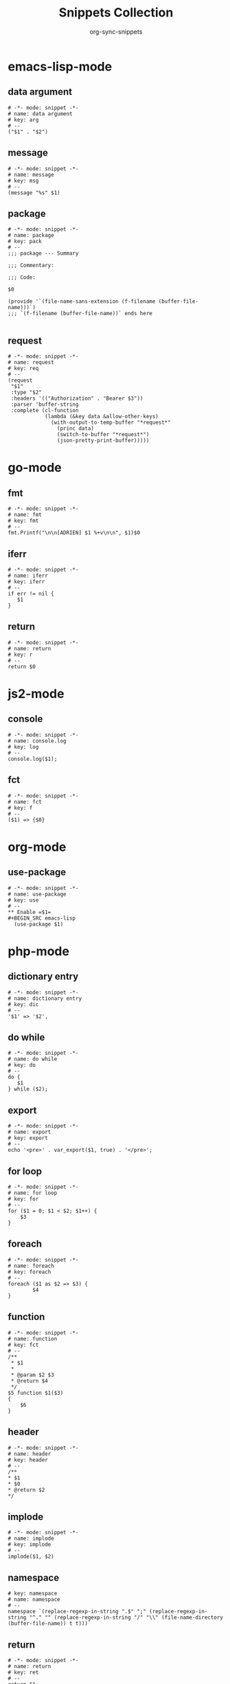 #+TITLE: Snippets Collection
#+AUTHOR: org-sync-snippets

* emacs-lisp-mode

** data argument

#+BEGIN_SRC snippet :tangle {SNIPPETS-DIR}/emacs-lisp-mode/data argument
  # -*- mode: snippet -*-
  # name: data argument
  # key: arg
  # --
  ("$1" . "$2")
#+END_SRC

** message

#+BEGIN_SRC snippet :tangle {SNIPPETS-DIR}/emacs-lisp-mode/message
  # -*- mode: snippet -*-
  # name: message
  # key: msg
  # --
  (message "%s" $1)
#+END_SRC

** package

#+BEGIN_SRC snippet :tangle {SNIPPETS-DIR}/emacs-lisp-mode/package
  # -*- mode: snippet -*-
  # name: package
  # key: pack
  # --
  ;;; package --- Summary

  ;;; Commentary:

  ;;; Code:

  $0

  (provide '`(file-name-sans-extension (f-filename (buffer-file-name)))`)
  ;;; `(f-filename (buffer-file-name))` ends here

#+END_SRC

** request

#+BEGIN_SRC snippet :tangle {SNIPPETS-DIR}/emacs-lisp-mode/request
  # -*- mode: snippet -*-
  # name: request
  # key: req
  # --
  (request
   "$1"
   :type "$2"
   :headers '(("Authorization" . "Bearer $3"))
   :parser 'buffer-string
   :complete (cl-function
              (lambda (&key data &allow-other-keys)
                (with-output-to-temp-buffer "*request*"
                  (princ data)
                  (switch-to-buffer "*request*")
                  (json-pretty-print-buffer)))))
#+END_SRC

* go-mode

** fmt

#+BEGIN_SRC snippet :tangle {SNIPPETS-DIR}/go-mode/fmt
  # -*- mode: snippet -*-
  # name: fmt
  # key: fmt
  # --
  fmt.Printf("\n\n[ADRIEN] $1 %+v\n\n", $1)$0
#+END_SRC

** iferr

#+BEGIN_SRC snippet :tangle {SNIPPETS-DIR}/go-mode/iferr
  # -*- mode: snippet -*-
  # name: iferr
  # key: iferr
  # --
  if err != nil {
     $1
  }
#+END_SRC

** return

#+BEGIN_SRC snippet :tangle {SNIPPETS-DIR}/go-mode/return
  # -*- mode: snippet -*-
  # name: return
  # key: r
  # --
  return $0
#+END_SRC

* js2-mode

** console

#+BEGIN_SRC snippet :tangle {SNIPPETS-DIR}/js2-mode/console.log
  # -*- mode: snippet -*-
  # name: console.log
  # key: log
  # --
  console.log($1);
#+END_SRC

** fct

#+BEGIN_SRC snippet :tangle {SNIPPETS-DIR}/js2-mode/fct
  # -*- mode: snippet -*-
  # name: fct
  # key: f
  # --
  ($1) => {$0}
#+END_SRC

* org-mode

** use-package

#+BEGIN_SRC snippet :tangle {SNIPPETS-DIR}/org-mode/use-package
  # -*- mode: snippet -*-
  # name: use-package
  # key: use
  # --
  ** Enable =$1=
  #+BEGIN_SRC emacs-lisp
    (use-package $1)
  #+END_SRC
#+END_SRC

* php-mode

** dictionary entry

#+BEGIN_SRC snippet :tangle {SNIPPETS-DIR}/php-mode/dictionary entry
  # -*- mode: snippet -*-
  # name: dictionary entry
  # key: dic
  # --
  '$1' => '$2',
#+END_SRC

** do while

#+BEGIN_SRC snippet :tangle {SNIPPETS-DIR}/php-mode/do while
  # -*- mode: snippet -*-
  # name: do while
  # key: do
  # --
  do {
     $1
  } while ($2);
#+END_SRC

** export

#+BEGIN_SRC snippet :tangle {SNIPPETS-DIR}/php-mode/export
  # -*- mode: snippet -*-
  # name: export
  # key: export
  # --
  echo '<pre>' . var_export($1, true) . '</pre>';
#+END_SRC

** for loop

#+BEGIN_SRC snippet :tangle {SNIPPETS-DIR}/php-mode/for loop
  # -*- mode: snippet -*-
  # name: for loop
  # key: for
  # --
  for ($1 = 0; $1 < $2; $1++) {
      $3
  }
#+END_SRC

** foreach

#+BEGIN_SRC snippet :tangle {SNIPPETS-DIR}/php-mode/foreach
  # -*- mode: snippet -*-
  # name: foreach
  # key: foreach
  # --
  foreach ($1 as $2 => $3) {
          $4
  }
#+END_SRC

** function

#+BEGIN_SRC snippet :tangle {SNIPPETS-DIR}/php-mode/function
  # -*- mode: snippet -*-
  # name: function
  # key: fct
  # --
  /**
   * $1
   *
   * @param $2 $3
   * @return $4
   */
  $5 function $1($3)
  {
      $6
  }
#+END_SRC

** header

#+BEGIN_SRC snippet :tangle {SNIPPETS-DIR}/php-mode/header
  # -*- mode: snippet -*-
  # name: header
  # key: header
  # --
  /**
  * $1
  * $0
  * @return $2
  */
#+END_SRC

** implode

#+BEGIN_SRC snippet :tangle {SNIPPETS-DIR}/php-mode/implode
  # -*- mode: snippet -*-
  # name: implode
  # key: implode
  # --
  implode($1, $2)
#+END_SRC

** namespace

#+BEGIN_SRC snippet :tangle {SNIPPETS-DIR}/php-mode/namespace
  # key: namespace
  # name: namespace
  # --
  namespace `(replace-regexp-in-string ".$" ";" (replace-regexp-in-string "^." "" (replace-regexp-in-string "/" "\\" (file-name-directory (buffer-file-name)) t t)))`
#+END_SRC

** return

#+BEGIN_SRC snippet :tangle {SNIPPETS-DIR}/php-mode/return
  # -*- mode: snippet -*-
  # name: return
  # key: ret
  # --
  return $1;
#+END_SRC

** try catch

#+BEGIN_SRC snippet :tangle {SNIPPETS-DIR}/php-mode/try catch
  # -*- mode: snippet -*-
  # name: try catch
  # key: try
  # --
  try {
      $1
  } catch ($2 $e) {
      $3
  }
#+END_SRC

** var dump

#+BEGIN_SRC snippet :tangle {SNIPPETS-DIR}/php-mode/var dump
  # -*- mode: snippet -*-
  # name: var dump
  # key: dump
  # --
  var_dump($1); exit;
#+END_SRC

** while

#+BEGIN_SRC snippet :tangle {SNIPPETS-DIR}/php-mode/while
  # -*- mode: snippet -*-
  # name: while
  # key: w
  # --
  while ($1) {
        $2
  }
#+END_SRC

* python-mode

** class

#+BEGIN_SRC snippet :tangle {SNIPPETS-DIR}/python-mode/class
  # -*- mode: snippet -*-
  # name: class
  # key: class
  # --
  class `(s-upper-camel-case (f-no-ext (f-filename (buffer-file-name))))`:
      def __init__(self, $2):
          self.$2 = $2

      $0

#+END_SRC

** def

#+BEGIN_SRC snippet :tangle {SNIPPETS-DIR}/python-mode/def
  # -*- mode: snippet -*-
  # name: def
  # key: def
  # --
  def $1($2):
      $0
#+END_SRC

** dic

#+BEGIN_SRC snippet :tangle {SNIPPETS-DIR}/python-mode/dic
  # -*- mode: snippet -*-
  # name: dic
  # key: dic
  # --
  '$1': '$2',
#+END_SRC

** for

#+BEGIN_SRC snippet :tangle {SNIPPETS-DIR}/python-mode/for
  # -*- mode: snippet -*-
  # name: for
  # key: for
  # --
  for $1 in $2:
      $0
#+END_SRC

** if

#+BEGIN_SRC snippet :tangle {SNIPPETS-DIR}/python-mode/if
  # -*- mode: snippet -*-
  # name: if
  # key: if
  # --
  if $1:
      $0
#+END_SRC

** p

#+BEGIN_SRC snippet :tangle {SNIPPETS-DIR}/python-mode/p
  # -*- mode: snippet -*-
  # name: p
  # key: p
  # --
  print('Value of $1 is "{}"'.format($1))
#+END_SRC
